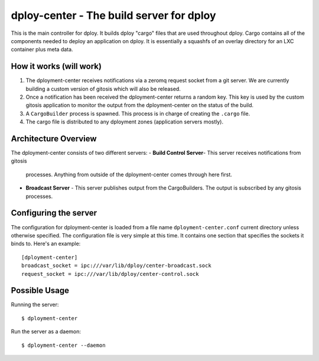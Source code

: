 dploy-center - The build server for dploy
=============================================

This is the main controller for dploy. It builds dploy "cargo" files that are
used throughout dploy. Cargo contains all of the components needed to deploy
an application on dploy. It is essentially a squashfs of an overlay directory
for an LXC container plus meta data.

How it works (will work)
------------------------

1. The dployment-center receives notifications via a zeromq request socket from
   a git server. We are currently building a custom version of gitosis which
   will also be released.
2. Once a notification has been received the dployment-center returns a random
   key. This key is used by the custom gitosis application to monitor the
   output from the dployment-center on the status of the build.
3. A ``CargoBuilder`` process is spawned. This process is in charge of creating
   the ``.cargo`` file.
4. The cargo file is distributed to any dployment zones (application servers
   mostly).

Architecture Overview
---------------------

The dployment-center consists of two different servers:
- **Build Control Server**- This server receives notifications from gitosis
  processes. Anything from outside of the dployment-center comes through here
  first.
- **Broadcast Server** - This server publishes output from the CargoBuilders.
  The output is subscribed by any gitosis processes.

Configuring the server
----------------------

The configuration for dployment-center is loaded from a file name
``dployment-center.conf`` current directory unless otherwise specified. The
configuration file is very simple at this time. It contains one section that
specifies the sockets it binds to. Here's an example::
    
    [dployment-center]
    broadcast_socket = ipc:///var/lib/dploy/center-broadcast.sock
    request_socket = ipc:///var/lib/dploy/center-control.sock

Possible Usage
--------------

Running the server::
    
    $ dployment-center

Run the server as a daemon::
    
    $ dployment-center --daemon
